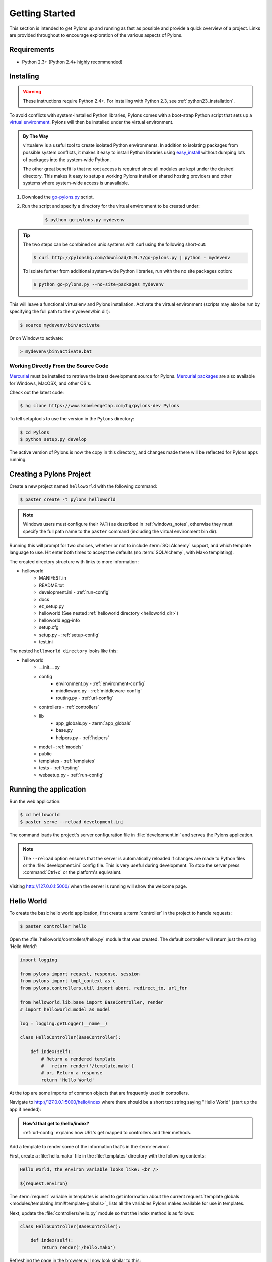 .. _getting_started:

===============
Getting Started
===============

This section is intended to get Pylons up and running as fast as
possible and provide a quick overview of a project. Links are provided
throughout to encourage exploration of the various aspects of Pylons.


************
Requirements
************

* Python 2.3+ (Python 2.4+ highly recommended)

**********
Installing
**********

.. warning::
    
    These instructions require Python 2.4+. For installing with
    Python 2.3, see :ref:`python23_installation`.

To avoid conflicts with system-installed Python libraries, Pylons comes with a
boot-strap Python script that sets up a `virtual environment <http://pypi.python.org/pypi/virtualenv>`_. Pylons will then be
installed under the virtual environment.

.. admonition:: By The Way
    
    virtualenv is a useful tool to create isolated Python environments. In 
    addition to isolating packages from possible system conflicts, it makes
    it easy to install Python libraries using `easy_install <http://peak.telecommunity.com/DevCenter/EasyInstall>`_ without dumping lots
    of packages into the system-wide Python.
    
    The other great benefit is that no root access is required since all
    modules are kept under the desired directory. This makes it easy
    to setup a working Pylons install on shared hosting providers and other
    systems where system-wide access is unavailable.

1. Download the `go-pylons.py <http://www.pylonshq.com/download/0.9.7/go-pylons.py>`_ script.
2. Run the script and specify a directory for the virtual environment to be created under:
    
    .. code-block:: bash
        
        $ python go-pylons.py mydevenv

.. admonition:: Tip
    
    The two steps can be combined on unix systems with curl using the
    following short-cut:
    
    .. code-block:: bash
    
        $ curl http://pylonshq.com/download/0.9.7/go-pylons.py | python - mydevenv
    
    To isolate further from additional system-wide Python libraries, run
    with the no site packages option:
    
    .. code-block:: bash
    
        $ python go-pylons.py --no-site-packages mydevenv

This will leave a functional virtualenv and Pylons installation.
Activate the virtual environment (scripts may also be run by specifying the
full path to the mydevenv/bin dir):

.. code-block:: bash

    $ source mydevenv/bin/activate

Or on Window to activate:

.. code-block:: text
    
    > mydevenv\bin\activate.bat


Working Directly From the Source Code 
=====================================

`Mercurial <http://www.selenic.com/mercurial/wiki/>`_ must be installed to retrieve the latest development source for Pylons. `Mercurial packages <http://www.selenic.com/mercurial/wiki/index.cgi/BinaryPackages>`_ are also available for Windows, MacOSX, and other OS's. 

Check out the latest code: 

.. code-block:: bash 

    $ hg clone https://www.knowledgetap.com/hg/pylons-dev Pylons 

To tell setuptools to use the version in the ``Pylons`` directory: 

.. code-block:: bash 

    $ cd Pylons 
    $ python setup.py develop 

The active version of Pylons is now the copy in this directory, and changes made there will be reflected for Pylons apps running.


*************************
Creating a Pylons Project
*************************

Create a new project named ``helloworld`` with the following command:

.. code-block:: bash

    $ paster create -t pylons helloworld

.. note:: 
    
    Windows users must configure their ``PATH`` as described in :ref:`windows_notes`, otherwise they must specify the full path name to the ``paster`` command (including the virtual environment bin dir).

Running this will prompt for two choices, whether or not to include :term:`SQLAlchemy` support, and which template language to use. Hit enter both times to accept the defaults (no :term:`SQLAlchemy`, with Mako templating). 

The created directory structure with links to more information:

- helloworld
    - MANIFEST.in
    - README.txt
    - development.ini - :ref:`run-config`
    - docs
    - ez_setup.py
    - helloworld (See nested :ref:`helloworld directory <helloworld_dir>`)
    - helloworld.egg-info
    - setup.cfg
    - setup.py - :ref:`setup-config`
    - test.ini

.. _helloworld_dir:

The nested ``helloworld directory`` looks like this:

- helloworld
    - __init__.py
    - config
        - environment.py - :ref:`environment-config`
        - middleware.py - :ref:`middleware-config`
        - routing.py - :ref:`url-config`
    - controllers - :ref:`controllers`
    - lib
        - app_globals.py - :term:`app_globals`
        - base.py
        - helpers.py - :ref:`helpers`
    - model - :ref:`models`
    - public
    - templates - :ref:`templates`
    - tests - :ref:`testing`
    - websetup.py - :ref:`run-config`



***********************
Running the application
***********************

Run the web application:

.. code-block:: bash

    $ cd helloworld
    $ paster serve --reload development.ini
    
The command loads the project's server configuration file in :file:`development.ini` and serves the Pylons application.

.. note::
    
    The ``--reload`` option ensures that the server is automatically reloaded
    if changes are made to Python files or the :file:`development.ini` 
    config file. This is very useful during development. To stop the server
    press :command:`Ctrl+c` or the platform's equivalent.

Visiting http://127.0.0.1:5000/ when the server is running will show the welcome page.


***********
Hello World
***********

To create the basic hello world application, first create a
:term:`controller` in the project to handle requests:

.. code-block:: bash

    $ paster controller hello

Open the :file:`helloworld/controllers/hello.py` module that was created.
The default controller will return just the string 'Hello World':

.. code-block:: python

    import logging

    from pylons import request, response, session
    from pylons import tmpl_context as c
    from pylons.controllers.util import abort, redirect_to, url_for

    from helloworld.lib.base import BaseController, render
    # import helloworld.model as model

    log = logging.getLogger(__name__)
    
    class HelloController(BaseController):

        def index(self):
            # Return a rendered template
            #   return render('/template.mako')
            # or, Return a response
            return 'Hello World'

At the top are some imports of common objects that are frequently used
in controllers.

Navigate to http://127.0.0.1:5000/hello/index where there should be a short text string saying "Hello World" (start up the app if needed):

.. image:: _static/helloworld.png

.. admonition:: How'd that get to /hello/index?
    
    :ref:`url-config` explains how URL's get mapped to controllers and
    their methods.

Add a template to render some of the information that's in the :term:`environ`.

First, create a :file:`hello.mako` file in the :file:`templates`
directory with the following contents:

.. code-block:: mako

    Hello World, the environ variable looks like: <br />
    
    ${request.environ}

The :term:`request` variable in templates is used to get information about the current request.`template globals <modules/templating.html#template-globals>`_ lists all the variables Pylons makes available for use in templates.

Next, update the :file:`controllers/hello.py` module so that the
index method is as follows:

.. code-block:: python

    class HelloController(BaseController):

        def index(self):
            return render('/hello.mako')

Refreshing the page in the browser will now look similar to this:

.. image:: _static/hellotemplate.png